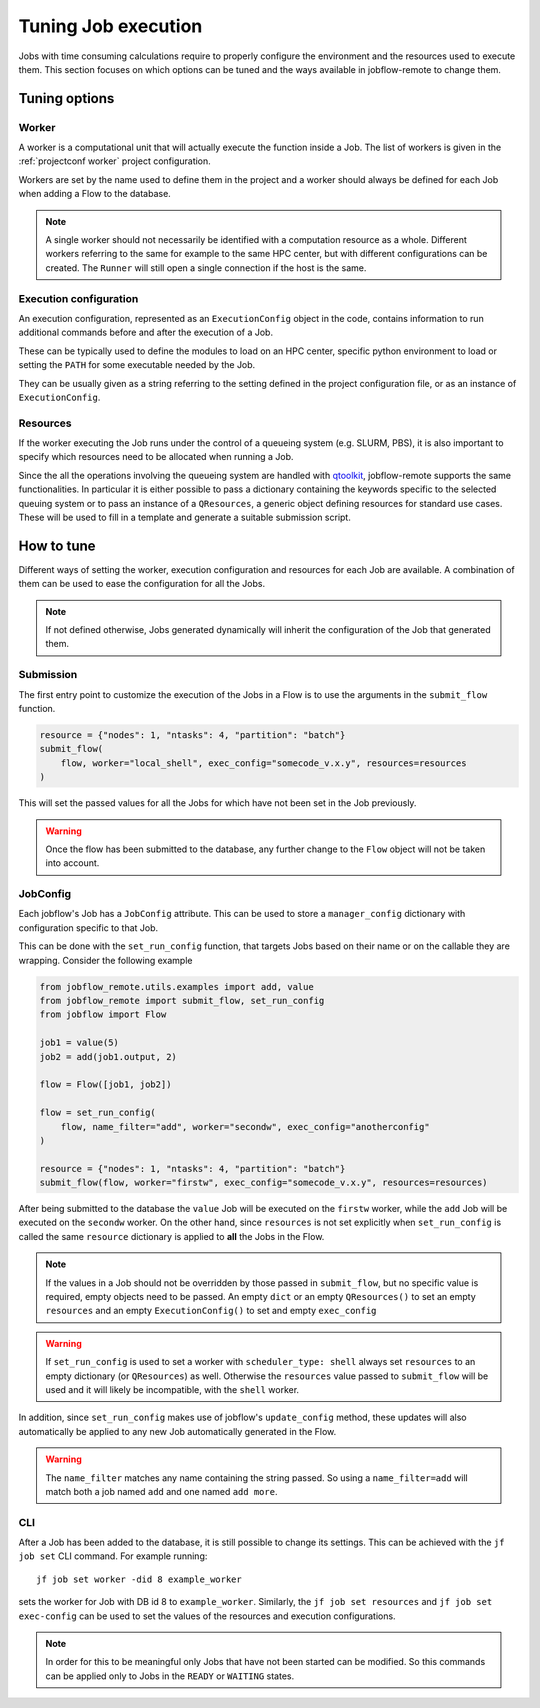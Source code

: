 .. _tuning:

********************
Tuning Job execution
********************

Jobs with time consuming calculations require to properly configure
the environment and the resources used to execute them. This
section focuses on which options can be tuned and the ways available
in jobflow-remote to change them.

Tuning options
==============

Worker
------

A worker is a computational unit that will actually execute the function
inside a Job. The list of workers is given in the :ref:`projectconf worker`
project configuration.

Workers are set by the name used to define them in the project and a worker
should always be defined for each Job when adding a Flow to the database.

.. note::

    A single worker should not necessarily be identified with a computation
    resource as a whole. Different workers referring to the same for example
    to the same HPC center, but with different configurations can be created.
    The ``Runner`` will still open a single connection if the host is the same.

Execution configuration
-----------------------

An execution configuration, represented as an ``ExecutionConfig`` object in
the code, contains information to run additional commands before and after
the execution of a Job.

These can be typically used to define the modules to load on an HPC center,
specific python environment to load or setting the ``PATH`` for some executable
needed by the Job.

They can be usually given as a string referring to the setting defined in the
project configuration file, or as an instance of ``ExecutionConfig``.

Resources
---------

If the worker executing the Job runs under the control of a queueing system
(e.g. SLURM, PBS), it is also important to specify which resources need to
be allocated when running a Job.

Since the all the operations involving the queueing system are handled with
`qtoolkit <https://matgenix.github.io/qtoolkit/>`_, jobflow-remote
supports the same functionalities. In particular it is either possible to
pass a dictionary containing the keywords specific to the selected queuing system
or to pass an instance of a ``QResources``, a generic object defining resources
for standard use cases. These will be used to fill in a template and generate
a suitable submission script.

How to tune
===========

Different ways of setting the worker, execution configuration and resources
for each Job are available. A combination of them can be used to ease the
configuration for all the Jobs.

.. note::

    If not defined otherwise, Jobs generated dynamically will inherit
    the configuration of the Job that generated them.

Submission
----------

The first entry point to customize the execution of the Jobs in a Flow
is to use the arguments in the ``submit_flow`` function.

.. code-block:: python

    resource = {"nodes": 1, "ntasks": 4, "partition": "batch"}
    submit_flow(
        flow, worker="local_shell", exec_config="somecode_v.x.y", resources=resources
    )

This will set the passed values for all the Jobs for which have not been
set in the Job previously.

.. warning::

    Once the flow has been submitted to the database, any further change to the
    ``Flow`` object will not be taken into account.

JobConfig
---------

Each jobflow's Job has a ``JobConfig`` attribute. This can be used to store
a ``manager_config`` dictionary with configuration specific to that Job.

This can be done with the ``set_run_config`` function, that targets Jobs
based on their name or on the callable they are wrapping. Consider the
following example

.. code-block:: python

    from jobflow_remote.utils.examples import add, value
    from jobflow_remote import submit_flow, set_run_config
    from jobflow import Flow

    job1 = value(5)
    job2 = add(job1.output, 2)

    flow = Flow([job1, job2])

    flow = set_run_config(
        flow, name_filter="add", worker="secondw", exec_config="anotherconfig"
    )

    resource = {"nodes": 1, "ntasks": 4, "partition": "batch"}
    submit_flow(flow, worker="firstw", exec_config="somecode_v.x.y", resources=resources)

After being submitted to the database the ``value`` Job will be executed
on the ``firstw`` worker, while the ``add`` Job will be executed on the
``secondw`` worker. On the other hand, since ``resources`` is not set
explicitly when ``set_run_config`` is called the same ``resource`` dictionary
is applied to **all** the Jobs in the Flow.

.. note::

    If the values in a Job should not be overridden by those passed in
    ``submit_flow``, but no specific value is required, empty objects
    need to be passed. An empty ``dict`` or an empty ``QResources()`` to
    set an empty ``resources`` and an empty ``ExecutionConfig()`` to set
    and empty ``exec_config``

.. warning::

    If ``set_run_config`` is used to set a worker with ``scheduler_type: shell``
    always set ``resources`` to an empty dictionary (or ``QResources``) as well.
    Otherwise the ``resources`` value passed to ``submit_flow`` will be used and
    it will likely be incompatible, with the ``shell`` worker.

In addition, since ``set_run_config`` makes use of jobflow's ``update_config``
method, these updates will also automatically be applied to any new Job
automatically generated in the Flow.

.. warning::

    The ``name_filter`` matches any name containing the string passed.
    So using a ``name_filter=add`` will match both a job named ``add``
    and one named ``add more``.


CLI
---

After a Job has been added to the database, it is still possible to change
its settings. This can be achieved with the ``jf job set`` CLI command.
For example running::

    jf job set worker -did 8 example_worker

sets the worker for Job with DB id 8 to ``example_worker``. Similarly,
the ``jf job set resources`` and ``jf job set exec-config`` can be used
to set the values of the resources and execution configurations.

.. note::

    In order for this to be meaningful only Jobs that have not been started
    can be modified. So this commands can be applied only to Jobs in the
    ``READY`` or ``WAITING`` states.
